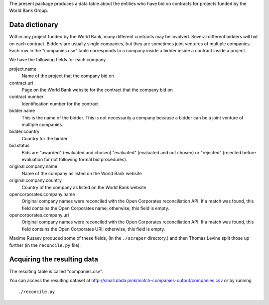 The present package produces a data table about the entities who have bid on
contracts for projects funded by the World Bank Group.

Data dictionary
=============================
Within any project funded by the World Bank, many different contracts may be
involved. Several different bidders will bid on each contract. Bidders are
usually single companies, but they are sometimes joint ventures of multiple
companies. Each row in the "companies.csv" table corresponds to a company
inside a bidder inside a contract inside a project.

We have the following fields for each company.

project.name
    Name of the project that the company bid on
contract.uri
    Page on the World Bank website for the contract that the company bid on
contract.number
    Identification number for the contract
bidder.name
    This is the name of the bidder. This is not necessarily a company because
    a bidder can be a joint venture of multiple companies.
bidder.country
    Country for the bidder
bid.status
    Bids are "awarded" (evaluated and chosen) "evaluated" (evaluated and not chosen)
    or "rejected" (rejected before evaluation for not following formal bid procedures).
original.company.name
    Name of the company as listed on the World Bank website
original.company.country
    Country of the company as listed on the World Bank website
opencorporates.company.name
    Original company names were reconciled with the Open Corporates reconciliation API.
    If a match was found, this field contains the Open Corporates name; otherwise,
    this field is empty.
opencorporates.company.uri
    Original company names were reconciled with the Open Corporates reconciliation API.
    If a match was found, this field contains the Open Corporates URI; otherwise,
    this field is empty.

Maxime Rusaev produced some of these fields, (in the ``./scraper`` directory.)
and then Thomas Levine split those up further (in the ``reconcile.py`` file).

Acquiring the resulting data
===================================
The resulting table is called "companies.csv".

You can access the resulting dataset at
http://small.dada.pink/match-companies-output/companies.csv
or by running ::

    ./reconcile.py
